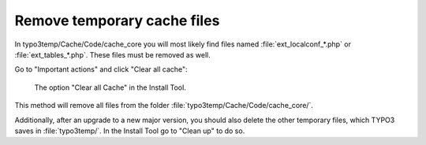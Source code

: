 ﻿.. include:: /Includes.rst.txt


.. _remove-temporary-cache-files:

Remove temporary cache files
^^^^^^^^^^^^^^^^^^^^^^^^^^^^

In typo3temp/Cache/Code/cache_core you will most likely find files
named :file:`ext_localconf_*.php` or :file:`ext_tables_*.php`. These files
must be removed as well.

Go to "Important actions" and click "Clear all cache":

.. figure:: ../../Images/Important-Actions-Clear-All-Cache.png
   :class: with-shadow
   :alt: Clear all Cache

   The option "Clear all Cache" in the Install Tool.


This method will remove all files from the folder
:file:`typo3temp/Cache/Code/cache_core/`.

Additionally, after an upgrade to a new major version, you should also
delete the other temporary files, which TYPO3 saves in :file:`typo3temp/`. In
the Install Tool go to "Clean up" to do so.


